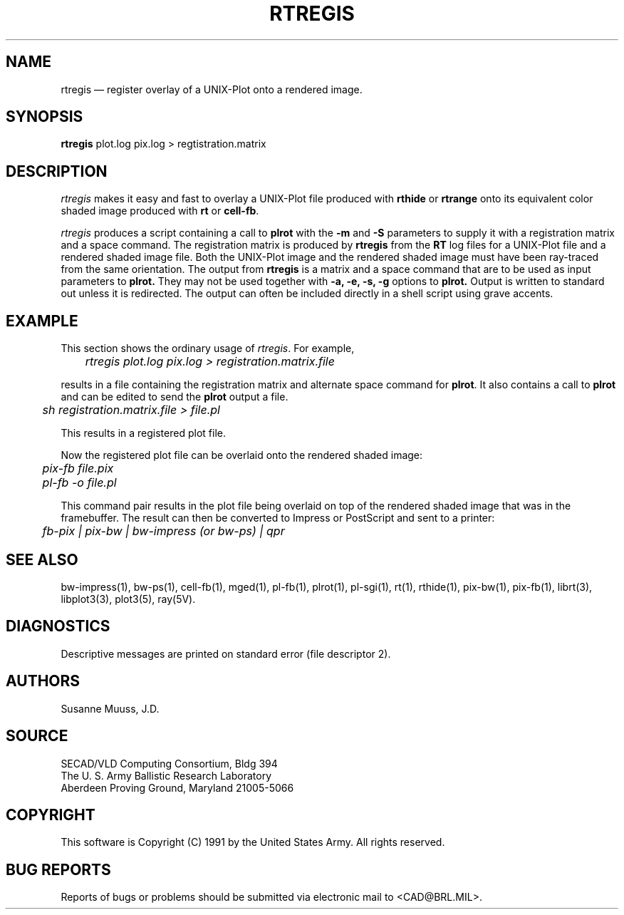 .\" @(#) $Header$ (BRL)
.TH RTREGIS 1 BRL/CAD
.UC 4
.SH NAME
rtregis \(em register overlay of a UNIX-Plot onto a rendered image.
.SH SYNOPSIS
.B rtregis
plot.log pix.log
> regtistration.matrix
.SH DESCRIPTION
.I rtregis
makes it easy and fast to overlay a UNIX-Plot file produced with \fBrthide\fR
or \fBrtrange\fR onto its equivalent color shaded image produced with \fBrt\fR or \fBcell-fb\fR.
.LP
.I rtregis
produces a script containing a call to \fBplrot\fR with the \fB-m\fR and \fB-S\fR parameters to
supply it with a registration matrix and a space command.  The registration
matrix is produced by \fBrtregis\fR from the
.B RT
log files for a UNIX-Plot file and a rendered shaded image file.
Both the UNIX-Plot image and the rendered shaded image must have been
ray-traced from the same orientation.  The output from 
.B rtregis
is a matrix and a space command that are to be used as input parameters
to 
.B plrot.
They may not be used together with
.B \-a, \-e, \-s, \-g
options to 
.B plrot.
Output is written to standard out unless it is redirected.
The output can often be included directly in a shell script using
grave accents.
.SH EXAMPLE
This section shows the ordinary usage of \fIrtregis\fR.  For example,

.nf
	\fIrtregis plot.log pix.log  > registration.matrix.file\fR
.fi

results in a file containing the registration matrix and alternate
space command for \fBplrot\fR.  It also contains a call to \fBplrot\fR and
can be edited to send the \fBplrot\fR output a file.

.nf
	 \fIsh registration.matrix.file > file.pl\fR
.fi

This results in a registered plot file.
.LP
Now the registered plot file can be overlaid onto the rendered shaded image:

.nf
	\fIpix-fb file.pix\fR
	\fIpl-fb -o file.pl\fR
.fi

This command pair results in the plot file being overlaid on top of 
the rendered shaded image that was in the framebuffer.
The result can then be converted to Impress or PostScript and sent
to a printer:

.nf
	\fIfb-pix | pix-bw | bw-impress (or bw-ps) | qpr\fR
.fi

.SH "SEE ALSO"
bw-impress(1), bw-ps(1),
cell-fb(1),
mged(1),
pl-fb(1), plrot(1), pl-sgi(1), rt(1), rthide(1), 
pix-bw(1), pix-fb(1), 
librt(3), libplot3(3), plot3(5), ray(5V).
.SH DIAGNOSTICS
Descriptive messages are printed on standard error (file descriptor 2).
.SH AUTHORS
Susanne Muuss, J.D.
.SH SOURCE
SECAD/VLD Computing Consortium, Bldg 394
.br
The U. S. Army Ballistic Research Laboratory
.br
Aberdeen Proving Ground, Maryland  21005-5066
.SH COPYRIGHT
This software is Copyright (C) 1991 by the United States Army.
All rights reserved.
.SH "BUG REPORTS"
Reports of bugs or problems should be submitted via electronic
mail to <CAD@BRL.MIL>.
